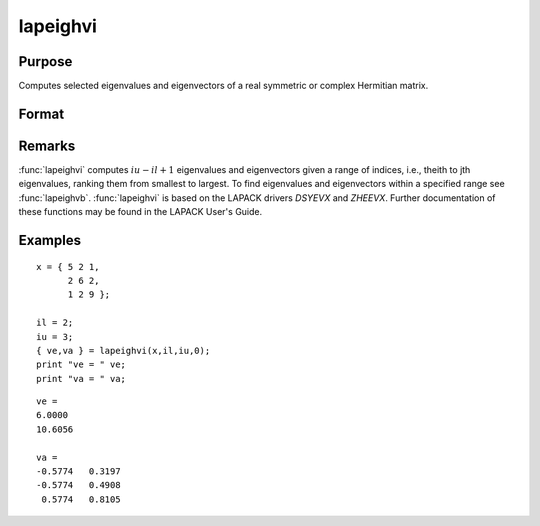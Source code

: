 
lapeighvi
==============================================

Purpose
----------------

Computes selected eigenvalues and eigenvectors of a real symmetric or complex Hermitian matrix.

Format
----------------
.. function:: lapeighvi(x, il, iu, abstol)

    :param x: real symmetric or complex Hermitian.
    :type x: NxN matrix

    :param il: index of the smallest desired eigenvalue ranking them from smallest to largest.
    :type il: scalar

    :param iu: index of the largest desired eigenvalue, *iu* must be greater than *il*.
    :type iu: scalar

    :param abstol: the absolute error tolerance for the
        eigenvalues. An approximate eigenvalue is accepted as converged when it is determined to lie in an interval
        :math:`[a, b]` of width less than or equal to :math:`abstol + EPS*max(|a|, |b|)`, where
        *EPS* is machine precision. If *abstol* is less than or equal to zero, then :math:`EPS*||T||` will be used in its place,
        where *T* is the tridiagonal matrix obtained by reducing the input matrix to tridiagonal form.
    :type abstol: scalar

    :returns: ve (*(iu-il+1)x1 vector*) eigenvalues.

    :returns: va (*Nx(iu-il+1) matrix*) eigenvectors.

Remarks
-------

:func:`lapeighvi` computes :math:`iu-il+1` eigenvalues and eigenvectors given a range of
indices, i.e., theith to jth eigenvalues, ranking them from smallest to
largest. To find eigenvalues and eigenvectors within a specified range
see :func:`lapeighvb`. :func:`lapeighvi` is based on the LAPACK drivers *DSYEVX* and
*ZHEEVX*. Further documentation of these functions may be found in the
LAPACK User's Guide.


Examples
----------------

::

    x = { 5 2 1,
          2 6 2,
          1 2 9 };
     
    il = 2;
    iu = 3;
    { ve,va } = lapeighvi(x,il,iu,0);
    print "ve = " ve;
    print "va = " va;

::

    ve =
    6.0000
    10.6056
    
    va =
    -0.5774   0.3197
    -0.5774   0.4908
     0.5774   0.8105

.. seealso:: Functions :func:`lapeighvb`, :func:`lapeighb`

